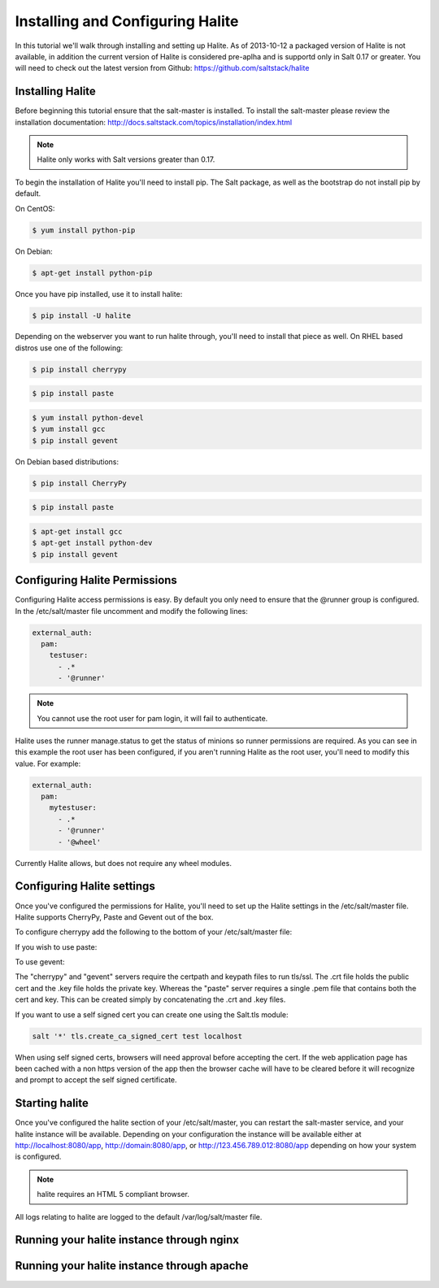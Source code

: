 =================================
Installing and Configuring Halite
=================================

In this tutorial we'll walk through installing and setting up Halite. As of
2013-10-12 a packaged version of Halite is not available, in addition the
current version of Halite is considered pre-aplha and is supportd only in
Salt 0.17 or greater. You will need to check out the latest version from
Github: https://github.com/saltstack/halite

Installing Halite
=================

Before beginning this tutorial ensure that the salt-master is installed. To
install the salt-master please review the installation documentation:
http://docs.saltstack.com/topics/installation/index.html

.. note::
       
    Halite only works with Salt versions greater than 0.17.


To begin the installation of Halite you'll need to install pip. The
Salt package, as well as the bootstrap do not install pip by default.

On CentOS:

.. code-block:: bash

    $ yum install python-pip


On Debian:

.. code-block:: bash

    $ apt-get install python-pip


Once you have pip installed, use it to install halite:

.. code-block:: bash

    $ pip install -U halite


Depending on the webserver you want to run halite through, you'll need to
install that piece as well. On RHEL based distros use one of the following:

.. code-block:: bash

    $ pip install cherrypy


.. code-block:: bash

    $ pip install paste


.. code-block:: bash
       
    $ yum install python-devel
    $ yum install gcc
    $ pip install gevent


On Debian based distributions:

.. code-block:: bash

    $ pip install CherryPy


.. code-block:: bash

    $ pip install paste


.. code-block:: bash

    $ apt-get install gcc
    $ apt-get install python-dev
    $ pip install gevent


Configuring Halite Permissions
==============================

Configuring Halite access permissions is easy. By default you only need to
ensure that the @runner group is configured. In the /etc/salt/master file
uncomment and modify the following lines:

.. code-block:: yaml

    external_auth:
      pam:
        testuser:
          - .*
          - '@runner'


.. note::

    You cannot use the root user for pam login, it will fail to authenticate.

Halite uses the runner manage.status to get the status of minions so runner
permissions are required. As you can see in this example the root user has 
been configured, if you aren't running Halite as the root user, you'll need
to modify this value. For example:

.. code-block:: yaml

    external_auth:
      pam:
        mytestuser:
          - .*
          - '@runner'
          - '@wheel'


Currently Halite allows, but does not require any wheel modules.


Configuring Halite settings
===========================

Once you've configured the permissions for Halite, you'll need to set up the
Halite settings in the /etc/salt/master file. Halite supports CherryPy, Paste
and Gevent out of the box.

To configure cherrypy add the following to the bottom of your /etc/salt/master file:

.. code-block: yaml

    halite:
      level: 'debug'
      server: 'cherrypy'
      host: '0.0.0.0'
      port: '8080'
      cors: False
      tls: True
      certpath: '/etc/pki/tls/certs/localhost.crt'
      keypath: '/etc/pki/tls/certs/localhost.key'
      pempath: '/etc/pki/tls/certs/localhost.pem'


If you wish to use paste:

.. code-block: yaml

    halite:
      level: 'debug'
      server: 'paste'
      host: '0.0.0.0'
      port: '8080'
      cors: False
      tls: True
      certpath: '/etc/pki/tls/certs/localhost.crt'
      keypath: '/etc/pki/tls/certs/localhost.key'
      pempath: '/etc/pki/tls/certs/localhost.pem'


To use gevent:

.. code-block: yaml

    halite:
      level: 'debug'
      server: 'gevent'
      host: '0.0.0.0'
      port: '8080'
      cors: False
      tls: True
      certpath: '/etc/pki/tls/certs/localhost.crt'
      keypath: '/etc/pki/tls/certs/localhost.key'
      pempath: '/etc/pki/tls/certs/localhost.pem'


The "cherrypy" and "gevent" servers require the certpath and keypath files
to run tls/ssl. The .crt file holds the public cert and the .key file holds
the private key. Whereas the "paste" server requires a single .pem file that
contains both the cert and key. This can be created simply by concatenating
the .crt and .key files.

If you want to use a self signed cert you can create one using the Salt.tls
module:

.. code-block:: bash

    salt '*' tls.create_ca_signed_cert test localhost


When using self signed certs, browsers will need approval before accepting the
cert. If the web application page has been cached with a non https version of
the app then the browser cache will have to be cleared before it will
recognize and prompt to accept the self signed certificate.


Starting halite
===============

Once you've configured the halite section of your /etc/salt/master, you can
restart the salt-master service, and your halite instance will be available.
Depending on your configuration the instance will be available either at
http://localhost:8080/app, http://domain:8080/app, or 
http://123.456.789.012:8080/app depending on how your system is configured.

.. note::

    halite requires an HTML 5 compliant browser.


All logs relating to halite are logged to the default /var/log/salt/master file.


Running your halite instance through nginx
==========================================



Running your halite instance through apache
===========================================


